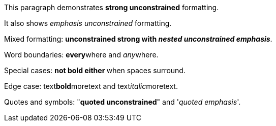 This paragraph demonstrates **strong unconstrained** formatting.

It also shows __emphasis unconstrained__ formatting.

Mixed formatting: **unconstrained strong with __nested unconstrained emphasis__**.

Word boundaries: **every**where and __any__where.

Special cases: ** not bold either ** when spaces surround.

Edge case: text**bold**moretext and text__italic__moretext.

Quotes and symbols: "**quoted unconstrained**" and '__quoted emphasis__'.